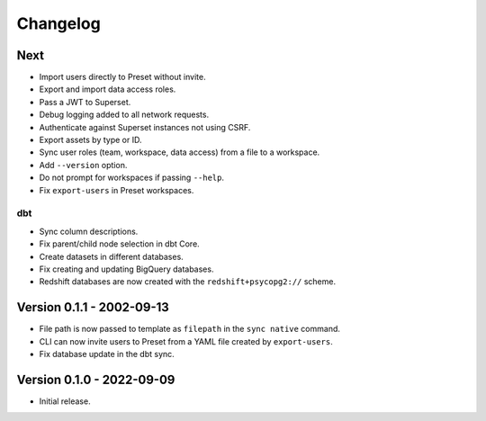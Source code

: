 =========
Changelog
=========

Next
====

- Import users directly to Preset without invite.
- Export and import data access roles.
- Pass a JWT to Superset.
- Debug logging added to all network requests.
- Authenticate against Superset instances not using CSRF.
- Export assets by type or ID.
- Sync user roles (team, workspace, data access) from a file to a workspace.
- Add ``--version`` option.
- Do not prompt for workspaces if passing ``--help``.
- Fix ``export-users`` in Preset workspaces.

dbt
~~~

- Sync column descriptions.
- Fix parent/child node selection in dbt Core.
- Create datasets in different databases.
- Fix creating and updating BigQuery databases.
- Redshift databases are now created with the ``redshift+psycopg2://`` scheme.


Version 0.1.1 - 2002-09-13
==========================

- File path is now passed to template as ``filepath`` in the ``sync native`` command.
- CLI can now invite users to Preset from a YAML file created by ``export-users``.
- Fix database update in the dbt sync.

Version 0.1.0 - 2022-09-09
==========================

- Initial release.

